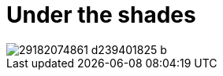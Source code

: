 = Under the shades
:published_at: 2017-07-25
:hp-tags: pictures

[[post-image]]
image::https://c1.staticflickr.com/9/8265/29182074861_d239401825_b.jpg[]